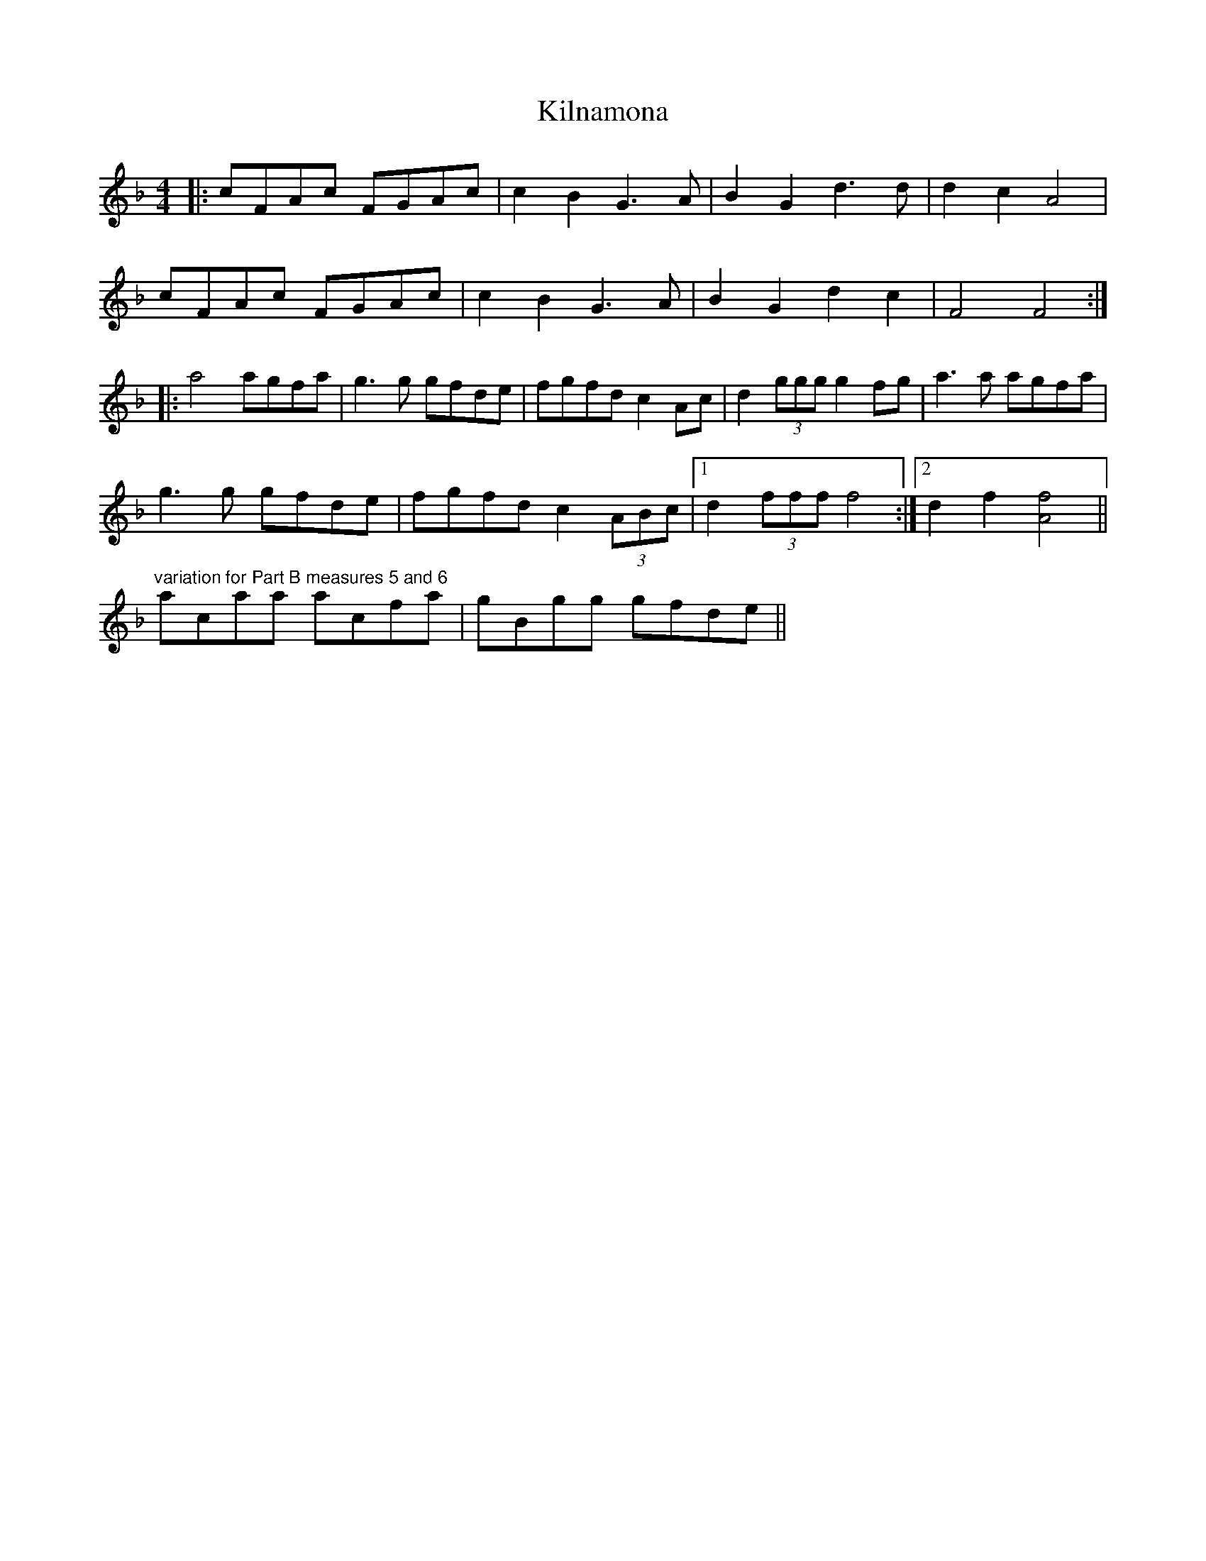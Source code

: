 X: 21670
T: Kilnamona
R: barndance
M: 4/4
K: Fmajor
|:cFAc FGAc|c2 B2 G3 A|B2 G2 d3 d|d2 c2 A4|
cFAc FGAc|c2 B2 G3 A|B2 G2 d2 c2|F4 F4:|
|:a4 agfa|g3 g gfde|fgfd c2 Ac|d2 (3ggg g2 fg|a3 a agfa|
g3 g gfde|fgfd c2 (3ABc|1 d2 (3fff f4:|2 d2 f2 [Af]4||
"variation for Part B measures 5 and 6"
acaa acfa|gBgg gfde||

